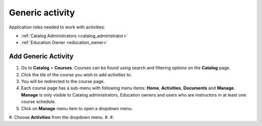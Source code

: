 Generic activity
================

Application roles needed to work with activities: 

* :ref:`Catalog Administrators <catalog_administrator>`

* :ref:`Education Owner <education_owner>`

Add Generic Activity
*********************

#. Go to **Catalog** > **Courses**. Courses can be found using search and filtering options on the **Catalog** page.
#. Click the tile of the course you wish to add activities to.
#. You will be redirected to the course page. 
#. Each course page has a sub-menu with following menu items: **Home**, **Activities**, **Documents** and **Manage**. **Manage** is only visible to Catalog administrators, Education owners and users who are instructors in at least one course schedule.
#. Click on **Manage** menu item to open a dropdown menu. 
#. Choose **Activities** from the dropdown menu.
#. 
#. 


.. note:: 

